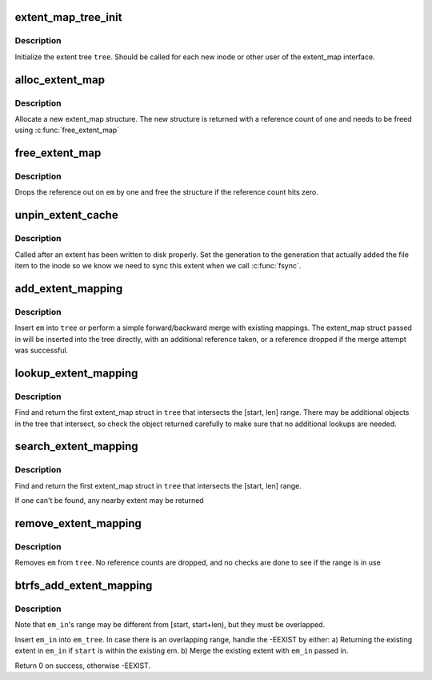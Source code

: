 .. -*- coding: utf-8; mode: rst -*-
.. src-file: fs/btrfs/extent_map.c

.. _`extent_map_tree_init`:

extent_map_tree_init
====================

.. c:function:: void extent_map_tree_init(struct extent_map_tree *tree)

    initialize extent map tree

    :param struct extent_map_tree \*tree:
        tree to initialize

.. _`extent_map_tree_init.description`:

Description
-----------

Initialize the extent tree \ ``tree``\ .  Should be called for each new inode
or other user of the extent_map interface.

.. _`alloc_extent_map`:

alloc_extent_map
================

.. c:function:: struct extent_map *alloc_extent_map( void)

    allocate new extent map structure

    :param  void:
        no arguments

.. _`alloc_extent_map.description`:

Description
-----------

Allocate a new extent_map structure.  The new structure is
returned with a reference count of one and needs to be
freed using \ :c:func:`free_extent_map`\ 

.. _`free_extent_map`:

free_extent_map
===============

.. c:function:: void free_extent_map(struct extent_map *em)

    drop reference count of an extent_map

    :param struct extent_map \*em:
        extent map being released

.. _`free_extent_map.description`:

Description
-----------

Drops the reference out on \ ``em``\  by one and free the structure
if the reference count hits zero.

.. _`unpin_extent_cache`:

unpin_extent_cache
==================

.. c:function:: int unpin_extent_cache(struct extent_map_tree *tree, u64 start, u64 len, u64 gen)

    unpin an extent from the cache

    :param struct extent_map_tree \*tree:
        tree to unpin the extent in

    :param u64 start:
        logical offset in the file

    :param u64 len:
        length of the extent

    :param u64 gen:
        generation that this extent has been modified in

.. _`unpin_extent_cache.description`:

Description
-----------

Called after an extent has been written to disk properly.  Set the generation
to the generation that actually added the file item to the inode so we know
we need to sync this extent when we call \ :c:func:`fsync`\ .

.. _`add_extent_mapping`:

add_extent_mapping
==================

.. c:function:: int add_extent_mapping(struct extent_map_tree *tree, struct extent_map *em, int modified)

    add new extent map to the extent tree

    :param struct extent_map_tree \*tree:
        tree to insert new map in

    :param struct extent_map \*em:
        map to insert

    :param int modified:
        *undescribed*

.. _`add_extent_mapping.description`:

Description
-----------

Insert \ ``em``\  into \ ``tree``\  or perform a simple forward/backward merge with
existing mappings.  The extent_map struct passed in will be inserted
into the tree directly, with an additional reference taken, or a
reference dropped if the merge attempt was successful.

.. _`lookup_extent_mapping`:

lookup_extent_mapping
=====================

.. c:function:: struct extent_map *lookup_extent_mapping(struct extent_map_tree *tree, u64 start, u64 len)

    lookup extent_map

    :param struct extent_map_tree \*tree:
        tree to lookup in

    :param u64 start:
        byte offset to start the search

    :param u64 len:
        length of the lookup range

.. _`lookup_extent_mapping.description`:

Description
-----------

Find and return the first extent_map struct in \ ``tree``\  that intersects the
[start, len] range.  There may be additional objects in the tree that
intersect, so check the object returned carefully to make sure that no
additional lookups are needed.

.. _`search_extent_mapping`:

search_extent_mapping
=====================

.. c:function:: struct extent_map *search_extent_mapping(struct extent_map_tree *tree, u64 start, u64 len)

    find a nearby extent map

    :param struct extent_map_tree \*tree:
        tree to lookup in

    :param u64 start:
        byte offset to start the search

    :param u64 len:
        length of the lookup range

.. _`search_extent_mapping.description`:

Description
-----------

Find and return the first extent_map struct in \ ``tree``\  that intersects the
[start, len] range.

If one can't be found, any nearby extent may be returned

.. _`remove_extent_mapping`:

remove_extent_mapping
=====================

.. c:function:: int remove_extent_mapping(struct extent_map_tree *tree, struct extent_map *em)

    removes an extent_map from the extent tree

    :param struct extent_map_tree \*tree:
        extent tree to remove from

    :param struct extent_map \*em:
        extent map being removed

.. _`remove_extent_mapping.description`:

Description
-----------

Removes \ ``em``\  from \ ``tree``\ .  No reference counts are dropped, and no checks
are done to see if the range is in use

.. _`btrfs_add_extent_mapping`:

btrfs_add_extent_mapping
========================

.. c:function:: int btrfs_add_extent_mapping(struct extent_map_tree *em_tree, struct extent_map **em_in, u64 start, u64 len)

    add extent mapping into em_tree \ ``em_tree``\  - the extent tree into which we want to insert the extent mapping \ ``em_in``\    - extent we are inserting \ ``start``\    - start of the logical range \ :c:func:`btrfs_get_extent`\  is requesting \ ``len``\      - length of the logical range \ :c:func:`btrfs_get_extent`\  is requesting

    :param struct extent_map_tree \*em_tree:
        *undescribed*

    :param struct extent_map \*\*em_in:
        *undescribed*

    :param u64 start:
        *undescribed*

    :param u64 len:
        *undescribed*

.. _`btrfs_add_extent_mapping.description`:

Description
-----------

Note that \ ``em_in``\ 's range may be different from [start, start+len),
but they must be overlapped.

Insert \ ``em_in``\  into \ ``em_tree``\ . In case there is an overlapping range, handle
the -EEXIST by either:
a) Returning the existing extent in \ ``em_in``\  if \ ``start``\  is within the
existing em.
b) Merge the existing extent with \ ``em_in``\  passed in.

Return 0 on success, otherwise -EEXIST.

.. This file was automatic generated / don't edit.

